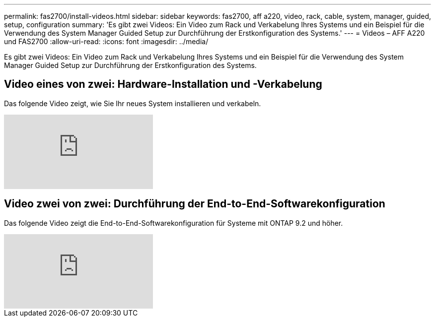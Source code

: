 ---
permalink: fas2700/install-videos.html 
sidebar: sidebar 
keywords: fas2700, aff a220, video, rack, cable, system, manager, guided, setup, configuration 
summary: 'Es gibt zwei Videos: Ein Video zum Rack und Verkabelung Ihres Systems und ein Beispiel für die Verwendung des System Manager Guided Setup zur Durchführung der Erstkonfiguration des Systems.' 
---
= Videos – AFF A220 und FAS2700
:allow-uri-read: 
:icons: font
:imagesdir: ../media/


[role="lead"]
Es gibt zwei Videos: Ein Video zum Rack und Verkabelung Ihres Systems und ein Beispiel für die Verwendung des System Manager Guided Setup zur Durchführung der Erstkonfiguration des Systems.



== Video eines von zwei: Hardware-Installation und -Verkabelung

Das folgende Video zeigt, wie Sie Ihr neues System installieren und verkabeln.

video::5g-34qxG9HA?[youtube]


== Video zwei von zwei: Durchführung der End-to-End-Softwarekonfiguration

Das folgende Video zeigt die End-to-End-Softwarekonfiguration für Systeme mit ONTAP 9.2 und höher.

video::WAE0afWhj1c?[youtube]